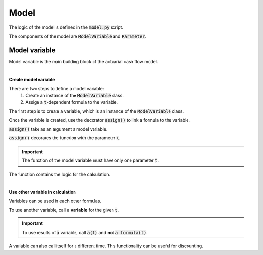 Model
=====

The logic of the model is defined in the :code:`model.py` script.

The components of the model are :code:`ModelVariable` and :code:`Parameter`.

..  code-block:: python
    :caption: model.py

    from cashflower import assign, ModelVariable, Parameter

    premium = Parameter()
    pv_premium = ModelVariable()


    @assign(premium)
    def premium_formula():
        return 100


    @assign(pv_premium)
    def pv_premium_formula(t):
        return pv_premium(t+1) * (1/1.05) + premium()


Model variable
--------------

Model variable is the main building block of the actuarial cash flow model.

|

**Create model variable**

..  code-block:: python
    :caption: model.py

    from cashflower import assign, ModelVariable

    pv_premium = ModelVariable()

    @assign(pv_premium)
    def pv_premium_formula(t):
        return pv_premium(t+1) * (1/1.05) + 100

There are two steps to define a model variable:
    #. Create an instance of the :code:`ModelVariable` class.
    #. Assign a :code:`t`-dependent formula to the variable.

The first step is to create a variable, which is an instance of the :code:`ModelVariable` class.

..  code-block:: python
    :caption: model.py

    pv_premium = ModelVariable()

Once the variable is created, use the decorator :code:`assign()` to link a formula to the variable.

:code:`assign()` take as an argument a model variable.

..  code-block:: python
    :caption: model.py

    @assign(pv_premium)

:code:`assign()` decorates the function with the parameter :code:`t`.

.. IMPORTANT::
    The function of the model variable must have only one parameter :code:`t`.

The function contains the logic for the calculation.

..  code-block:: python
    :caption: model.py

    def pv_premium_formula(t):
        return pv_premium(t+1) * (1/1.05) + 100

|

**Use other variable in calculation**

Variables can be used in each other formulas.

..  code-block:: python
    :caption: model.py

    from cashflower import assign, ModelVariable

    a = ModelVariable()
    b = ModelVariable()

    @assign(a)
    def a_formula(t):
        return 10 * t

    @assign(b)
    def b_formula(t):
        return a(t) + 3

To use another variable, call a **variable** for the given :code:`t`.

.. IMPORTANT::
    To use results of :code:`a` variable, call :code:`a(t)` and **not** :code:`a_formula(t)`.

A variable can also call itself for a different time. This functionality can be useful for discounting.

..  code-block:: python
    :caption: model.py

    from cashflower import assign, ModelVariable

    c = ModelVariable()

    @assign(c)
    def c_formula(t):
        if t == 1200:
            return 100
        return c(t+1) * (1/1.05)


